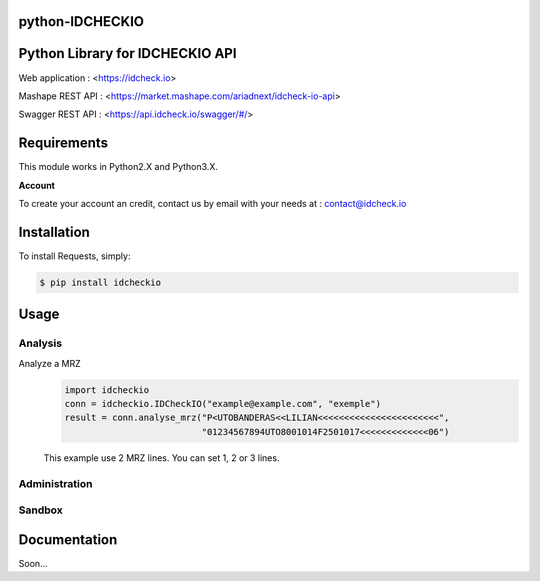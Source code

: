 python-IDCHECKIO
================
Python Library for IDCHECKIO API
================================

.. image:: https://www.idcheck.io/content/uploads/sites/2/2015/12/tick_mark.png

Web application : <https://idcheck.io>

Mashape REST API : <https://market.mashape.com/ariadnext/idcheck-io-api>

Swagger REST API : <https://api.idcheck.io/swagger/#/>

Requirements
============

This module works in Python2.X and Python3.X.

**Account**

To create your account an credit, contact us by email with your needs at : contact@idcheck.io


Installation
============
To install Requests, simply:

.. code-block:: bash

    $ pip install idcheckio


Usage
=====

Analysis
--------


Analyze a MRZ
  .. code-block:: python

    import idcheckio
    conn = idcheckio.IDCheckIO("example@example.com", "exemple")
    result = conn.analyse_mrz("P<UTOBANDERAS<<LILIAN<<<<<<<<<<<<<<<<<<<<<<<",
                              "01234567894UTO8001014F2501017<<<<<<<<<<<<<06")

  This example use 2 MRZ lines. You can set 1, 2 or 3 lines.



Administration
--------------

Sandbox
-------

Documentation
=============

Soon...
